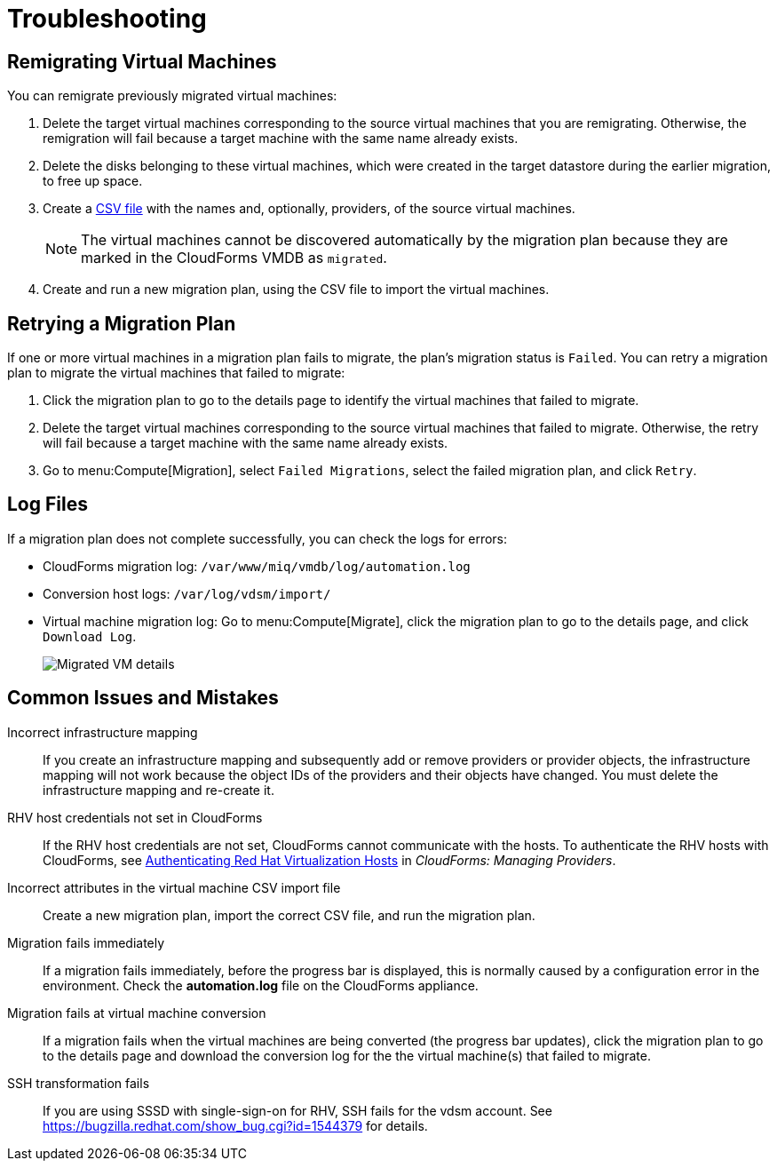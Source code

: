 [id='ref_Troubleshooting']
= Troubleshooting

[[Remigrating_Virtual_Machines]]
[discrete]
== Remigrating Virtual Machines

You can remigrate previously migrated virtual machines:

. Delete the target virtual machines corresponding to the source virtual machines that you are remigrating. Otherwise, the remigration will fail because a target machine with the same name already exists.
. Delete the disks belonging to these virtual machines, which were created in the target datastore during the earlier migration, to free up space.
. Create a xref:CSV_file[CSV file] with the names and, optionally, providers, of the source virtual machines.
+
[NOTE]
====
The virtual machines cannot be discovered automatically by the migration plan because they are marked in the CloudForms VMDB as `migrated`.
====

. Create and run a new migration plan, using the CSV file to import the virtual machines.

[[Retrying_a_Migration_Plan]]
[discrete]
== Retrying a Migration Plan

If one or more virtual machines in a migration plan fails to migrate, the plan's migration status is `Failed`. You can retry a migration plan to migrate the virtual machines that failed to migrate:

. Click the migration plan to go to the details page to identify the virtual machines that failed to migrate.
. Delete the target virtual machines corresponding to the source virtual machines that failed to migrate. Otherwise, the retry will fail because a target machine with the same name already exists.
. Go to menu:Compute[Migration], select `Failed Migrations`, select the failed migration plan, and click `Retry`.

[discrete]
== Log Files

If a migration plan does not complete successfully, you can check the logs for errors:

* CloudForms migration log: `/var/www/miq/vmdb/log/automation.log`
* Conversion host logs: `/var/log/vdsm/import/`
* Virtual machine migration log: Go to menu:Compute[Migrate], click the migration plan to go to the details page, and click `Download Log`.
+
image:Migrated_VM_details.png[]

[discrete]
== Common Issues and Mistakes

Incorrect infrastructure mapping::
If you create an infrastructure mapping and subsequently add or remove providers or provider objects, the infrastructure mapping will not work because the object IDs of the providers and their objects have changed. You must delete the infrastructure mapping and re-create it.

RHV host credentials not set in CloudForms::
If the RHV host credentials are not set, CloudForms cannot communicate with the hosts. To authenticate the RHV hosts with CloudForms, see link:https://access.redhat.com/documentation/en-us/red_hat_cloudforms/4.6/html-single/managing_providers/#authenticating_rhv_hosts[Authenticating Red Hat Virtualization Hosts] in _CloudForms: Managing Providers_.

Incorrect attributes in the virtual machine CSV import file::
Create a new migration plan, import the correct CSV file, and run the migration plan.

Migration fails immediately::
If a migration fails immediately, before the progress bar is displayed, this is normally caused by a configuration error in the environment. Check the *automation.log* file on the CloudForms appliance.

Migration fails at virtual machine conversion::
If a migration fails when the virtual machines are being converted (the progress bar updates), click the migration plan to go to the details page and download the conversion log for the the virtual machine(s) that failed to migrate.

SSH transformation fails::
If you are using SSSD with single-sign-on for RHV, SSH fails for the vdsm account. See  link:https://bugzilla.redhat.com/show_bug.cgi?id=1544379[] for details.
